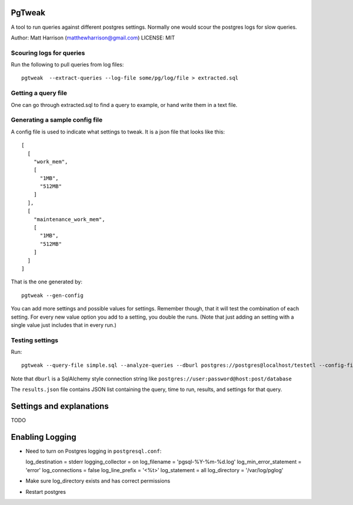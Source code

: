 PgTweak
=======

A tool to run queries against different postgres settings.
Normally one would scour the postgres logs for slow queries.

Author: Matt Harrison (matthewharrison@gmail.com)
LICENSE: MIT

Scouring logs for queries
-------------------------

Run the following to pull queries from log files::

  pgtweak  --extract-queries --log-file some/pg/log/file > extracted.sql

Getting a query file
--------------------

One can go through extracted.sql to find a query to example, or hand
write them in a text file.

Generating a sample config file
-------------------------------

A config file is used to indicate what settings to tweak.  It is a
json file that looks like this::

  [
    [
      "work_mem", 
      [
        "1MB", 
        "512MB"
      ]
    ], 
    [
      "maintenance_work_mem", 
      [
        "1MB", 
        "512MB"
      ]
    ]
  ]

That is the one generated by::

  pgtweak --gen-config

You can add more settings and possible values for settings.  Remember
though, that it will test the combination of each setting.  For every
new value option you add to a setting, you double the runs.  (Note
that just adding an setting with a single value just includes that in
every run.)

Testing settings
----------------

Run::

  pgtweak --query-file simple.sql --analyze-queries --dburl postgres://postgres@localhost/testetl --config-file conf.json > results.json

Note that ``dburl`` is a SqlAlchemy style connection string like
``postgres://user:password@host:post/database``

The ``results.json`` file contains JSON list containing the query, time to
run, results, and settings for that query.

Settings and explanations
=========================

TODO

Enabling Logging
================

* Need to turn on Postgres logging in ``postgresql.conf``:

  log_destination = stderr
  logging_collector = on
  log_filename = 'pgsql-%Y-%m-%d.log'
  log_min_error_statement = 'error'
  log_connections = false
  log_line_prefix = '<%t>'
  log_statement = all
  log_directory = '/var/log/pglog'

* Make sure log_directory exists and has correct permissions

* Restart postgres
